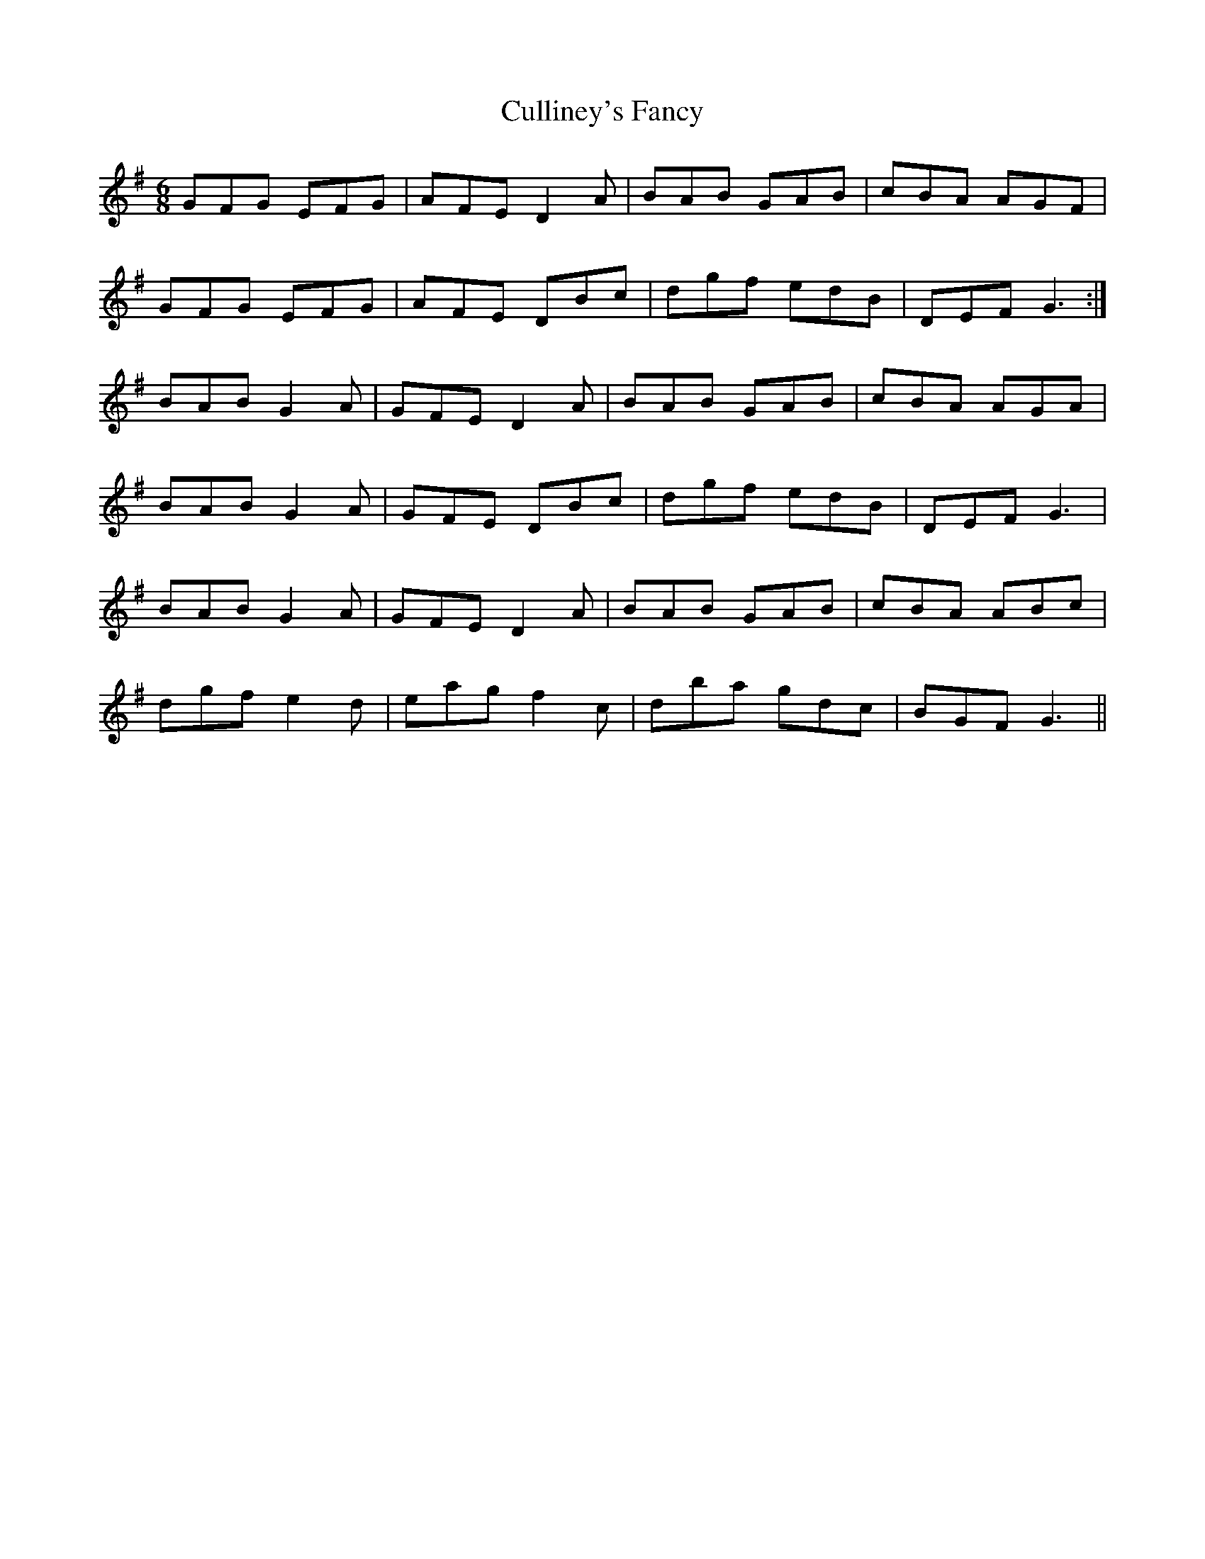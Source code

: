 X: 8866
T: Culliney's Fancy
R: jig
M: 6/8
K: Gmajor
GFG EFG|AFE D2A|BAB GAB|cBA AGF|
GFG EFG|AFE DBc|dgf edB|DEF G3:|
BAB G2A|GFE D2A|BAB GAB|cBA AGA|
BAB G2A|GFE DBc|dgf edB|DEF G3|
BAB G2A|GFE D2A|BAB GAB|cBA ABc|
dgf e2d|eag f2c|dba gdc|BGF G3||

